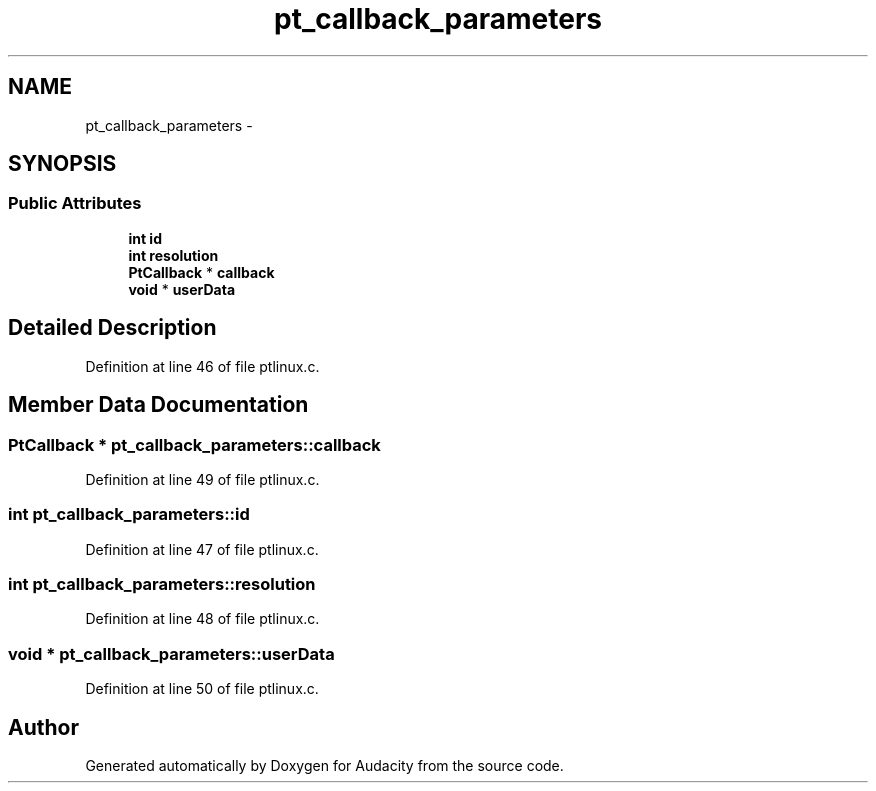 .TH "pt_callback_parameters" 3 "Thu Apr 28 2016" "Audacity" \" -*- nroff -*-
.ad l
.nh
.SH NAME
pt_callback_parameters \- 
.SH SYNOPSIS
.br
.PP
.SS "Public Attributes"

.in +1c
.ti -1c
.RI "\fBint\fP \fBid\fP"
.br
.ti -1c
.RI "\fBint\fP \fBresolution\fP"
.br
.ti -1c
.RI "\fBPtCallback\fP * \fBcallback\fP"
.br
.ti -1c
.RI "\fBvoid\fP * \fBuserData\fP"
.br
.in -1c
.SH "Detailed Description"
.PP 
Definition at line 46 of file ptlinux\&.c\&.
.SH "Member Data Documentation"
.PP 
.SS "\fBPtCallback\fP * pt_callback_parameters::callback"

.PP
Definition at line 49 of file ptlinux\&.c\&.
.SS "\fBint\fP pt_callback_parameters::id"

.PP
Definition at line 47 of file ptlinux\&.c\&.
.SS "\fBint\fP pt_callback_parameters::resolution"

.PP
Definition at line 48 of file ptlinux\&.c\&.
.SS "\fBvoid\fP * pt_callback_parameters::userData"

.PP
Definition at line 50 of file ptlinux\&.c\&.

.SH "Author"
.PP 
Generated automatically by Doxygen for Audacity from the source code\&.
